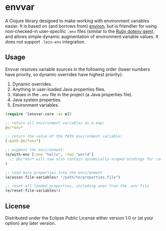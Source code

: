 * envvar

A Clojure library designed to make working with environment variables easier. It is based on (and borrows from) [[https://github.com/weavejester/environ][environ]], but is friendlier for using non-checked-in user-specific ~.env~ files (similar to the [[https://github.com/bkeepers/dotenv][Ruby dotenv gem]]), and allows simple dynamic augmentation of environment variable values. It does not support ~.lein-env~ integration.


** Usage

Envvar resolves variable sources in the following order (lower numbers have priority, so dynamic overrides have highest priority):

1. Dynamic overrides.
2. Anything in user-loaded Java properties files.
3. Values in the ~.env~ file in the project (a Java properties file).
4. Java system properties.
5. Environment variables.

#+BEGIN_SRC clojure
(require '[envvar.core :as e])

;; return all environment variables as a map:
@e/*env*

;; return the value of the PATH environment variable:
(:path @e/*env*)

;; augment the environment:
(e/with-env [:one "hello", :two "world"]
  ;; @e/*env* will now also contain dynamically-scoped bindings for :one and :two
)

;; load more properties into the environment
(e/assoc-file-variables! "/path/to/properties.file")

;; reset all loaded properties, including ones from the .env file
(e/reset-file-variables!)
#+END_SRC


** License

Distributed under the Eclipse Public License either version 1.0 or (at your option) any later version.
